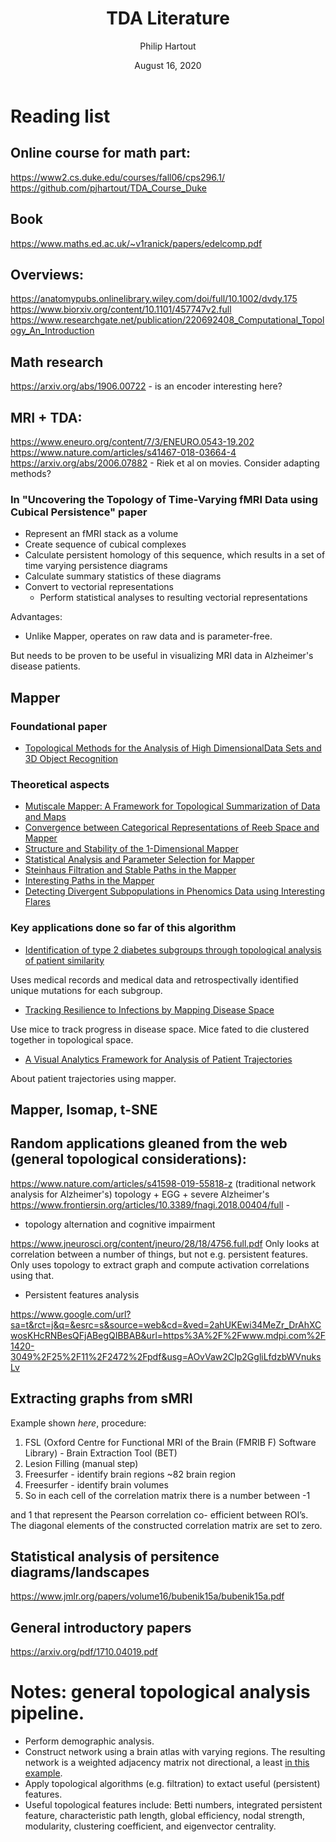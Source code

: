 #+BIND: org-export-use-babel nil
#+TITLE: TDA Literature
#+AUTHOR: Philip Hartout
#+EMAIL: <philip.hartout@protonmail.com>
#+DATE: August 16, 2020
#+LATEX_CLASS: article
#+LATEX_CLASS_OPTIONS:[a4paper,12pt,twoside]
#+LaTeX_HEADER:\usepackage[usenames,dvipsnames,figures]{xcolor}
#+LaTeX_HEADER:\usepackage[autostyle]{csquotes}
#+LaTeX_HEADER:\usepackage[final]{pdfpages}
#+LaTeX_HEADER:\usepackage[top=3cm, bottom=3cm, left=3cm, right=3cm]{geometry}
#+LATEX_HEADER_EXTRA:\hypersetup{colorlinks=false, linkcolor=black, citecolor=black, filecolor=black, urlcolor=black}
#+LATEX_HEADER_EXTRA:\newtheorem{definition}{Definition}[section]
#+LATEX_HEADER_EXTRA:\pagestyle{fancy}
#+LATEX_HEADER_EXTRA:\setlength{\headheight}{25pt}
#+LATEX_HEADER_EXTRA:\lhead{\textbf{Philip Hartout}}
#+LATEX_HEADER_EXTRA:\rhead{\textbf{}}
#+LATEX_HEADER_EXTRA:\rfoot{}
#+MACRO: NEWLINE @@latex:\\@@ @@html:<br>@@
#+PROPERTY: header-args :exports both :session python_emacs_session :cache :results value
#+OPTIONS: ^:nil
#+STARTUP: latexpreview
#+LATEX_COMPILER: pdflatexorg-mode restarted

* Reading list
** Online course for math part:
https://www2.cs.duke.edu/courses/fall06/cps296.1/
https://github.com/pjhartout/TDA_Course_Duke
** Book
https://www.maths.ed.ac.uk/~v1ranick/papers/edelcomp.pdf
** Overviews:
https://anatomypubs.onlinelibrary.wiley.com/doi/full/10.1002/dvdy.175
https://www.biorxiv.org/content/10.1101/457747v2.full
https://www.researchgate.net/publication/220692408_Computational_Topology_An_Introduction

** Math research
https://arxiv.org/abs/1906.00722 - is an encoder interesting here?

** MRI + TDA:
https://www.eneuro.org/content/7/3/ENEURO.0543-19.202
https://www.nature.com/articles/s41467-018-03664-4
https://arxiv.org/abs/2006.07882 - Riek et al on movies. Consider adapting methods?
*** In "Uncovering the Topology of Time-Varying fMRI Data using Cubical Persistence" paper
- Represent an fMRI stack as a volume
- Create sequence of cubical complexes
- Calculate persistent homology of this sequence, which results in a
  set of time varying persistence diagrams
- Calculate summary statistics of these diagrams
- Convert to vectorial representations
 - Perform statistical analyses to resulting vectorial representations

Advantages:
- Unlike Mapper, operates on raw data and is parameter-free.

But needs to be proven to be useful in visualizing MRI data in
Alzheimer's disease patients.

** Mapper
*** Foundational paper
- [[https://diglib.eg.org/bitstream/handle/10.2312/SPBG.SPBG07.091-100/091-100.pdf?sequence=1&isAllowed=y][Topological Methods for the Analysis of High DimensionalData Sets
  and 3D Object Recognition]]
*** Theoretical aspects
- [[https://arxiv.org/abs/1504.03763][Mutiscale Mapper: A Framework for Topological Summarization of Data
  and Maps]]
- [[https://arxiv.org/abs/1512.04108][Convergence between Categorical Representations of Reeb Space and
  Mapper]]
- [[https://arxiv.org/abs/1511.05823][Structure and Stability of the 1-Dimensional Mapper]]
- [[https://arxiv.org/abs/1706.00204][Statistical Analysis and Parameter Selection for Mapper]]
- [[https://arxiv.org/abs/1906.08256][Steinhaus Filtration and Stable Paths in the Mapper]]
- [[https://arxiv.org/abs/1712.10197][Interesting Paths in the Mapper]]
- [[http://www.math.wsu.edu/math/faculty/bkrishna/Papers/Flares.pdf][Detecting Divergent Subpopulations in Phenomics Data using Interesting Flares]]
*** Key applications done so far of this algorithm
- [[https://stm.sciencemag.org/content/7/311/311ra174.short][Identification of type 2 diabetes subgroups through topological analysis of patient similarity]]
Uses medical records and medical data and retrospectivally identified
unique mutations for each subgroup.
- [[https://www.ncbi.nlm.nih.gov/pmc/articles/PMC4835107/][Tracking Resilience to Infections by Mapping Disease Space]]
Use mice to track progress in disease space. Mice fated to die
clustered together in topological space.
- [[https://dl.acm.org/doi/10.1145/3307339.3342143][A Visual Analytics Framework for Analysis of Patient Trajectories]]
About patient trajectories using mapper.

** Mapper, Isomap, t-SNE
** Random applications gleaned from the web (general topological considerations):
   https://www.nature.com/articles/s41598-019-55818-z (traditional
network analysis for Alzheimer's)
topology + EGG + severe Alzheimer's
https://www.frontiersin.org/articles/10.3389/fnagi.2018.00404/full -

- topology alternation and cognitive impairment
https://www.jneurosci.org/content/jneuro/28/18/4756.full.pdf
Only looks at correlation between a number of things, but not e.g.
persistent features. Only uses topology to extract graph and compute
activation correlations using that.

- Persistent features analysis
https://www.google.com/url?sa=t&rct=j&q=&esrc=s&source=web&cd=&ved=2ahUKEwi34MeZr_DrAhXCwosKHcRNBesQFjABegQIBBAB&url=https%3A%2F%2Fwww.mdpi.com%2F1420-3049%2F25%2F11%2F2472%2Fpdf&usg=AOvVaw2CIp2GgliLfdzbWVnuksLv

** Extracting graphs from sMRI
Example shown [[Construction of structural correlation network .][here]], procedure:
1. FSL (Oxford Centre for Functional MRI of the Brain (FMRIB F)
  Software Library) - Brain Extraction Tool (BET)
2. Lesion Filling (manual step)
3. Freesurfer - identify brain regions  ~82 brain region
4. Freesurfer - identify brain volumes
5. So in each cell of the correlation matrix there is a number between -1
and 1 that represent the Pearson correlation co- efficient between
ROI’s. The diagonal elements of the constructed correlation matrix are
set to zero.
** Statistical analysis of persitence diagrams/landscapes
https://www.jmlr.org/papers/volume16/bubenik15a/bubenik15a.pdf
** General introductory papers
https://arxiv.org/pdf/1710.04019.pdf
* Notes: general topological analysis pipeline.
- Perform demographic analysis.
- Construct network using a brain atlas with varying regions. The
  resulting network is a weighted adjacency matrix not directional, a
  least [[https://www.google.com/url?sa=t&rct=j&q=&esrc=s&source=web&cd=&ved=2ahUKEwi34MeZr_DrAhXCwosKHcRNBesQFjABegQIBBAB&url=https%3A%2F%2Fwww.mdpi.com%2F1420-3049%2F25%2F11%2F2472%2Fpdf&usg=AOvVaw2CIp2GgliLfdzbWVnuksLv][in this example]].
- Apply topological algorithms (e.g. filtration) to extact useful (persistent)
  features.
- Useful topological features include: Betti numbers, integrated persistent feature,
  characteristic path length, global efficiency, nodal strength,
  modularity, clustering coefficient, and eigenvector centrality.
